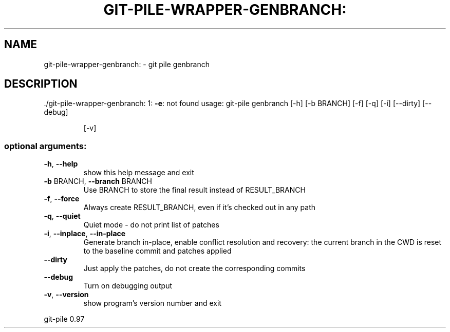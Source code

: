 .\" DO NOT MODIFY THIS FILE!  It was generated by help2man 1.48.1.
.TH GIT-PILE-WRAPPER-GENBRANCH: "1" "May 2021" "git-pile-wrapper-genbranch: 1: -e: not found" "User Commands"
.SH NAME
git-pile-wrapper-genbranch: \- git pile genbranch
.SH DESCRIPTION
\&./git\-pile\-wrapper\-genbranch: 1: \fB\-e\fR: not found
usage: git\-pile genbranch [\-h] [\-b BRANCH] [\-f] [\-q] [\-i] [\-\-dirty] [\-\-debug]
.IP
[\-v]
.SS "optional arguments:"
.TP
\fB\-h\fR, \fB\-\-help\fR
show this help message and exit
.TP
\fB\-b\fR BRANCH, \fB\-\-branch\fR BRANCH
Use BRANCH to store the final result instead of
RESULT_BRANCH
.TP
\fB\-f\fR, \fB\-\-force\fR
Always create RESULT_BRANCH, even if it's checked out
in any path
.TP
\fB\-q\fR, \fB\-\-quiet\fR
Quiet mode \- do not print list of patches
.TP
\fB\-i\fR, \fB\-\-inplace\fR, \fB\-\-in\-place\fR
Generate branch in\-place, enable conflict resolution
and recovery: the current branch in the CWD is reset
to the baseline commit and patches applied
.TP
\fB\-\-dirty\fR
Just apply the patches, do not create the
corresponding commits
.TP
\fB\-\-debug\fR
Turn on debugging output
.TP
\fB\-v\fR, \fB\-\-version\fR
show program's version number and exit
.PP
git\-pile 0.97
